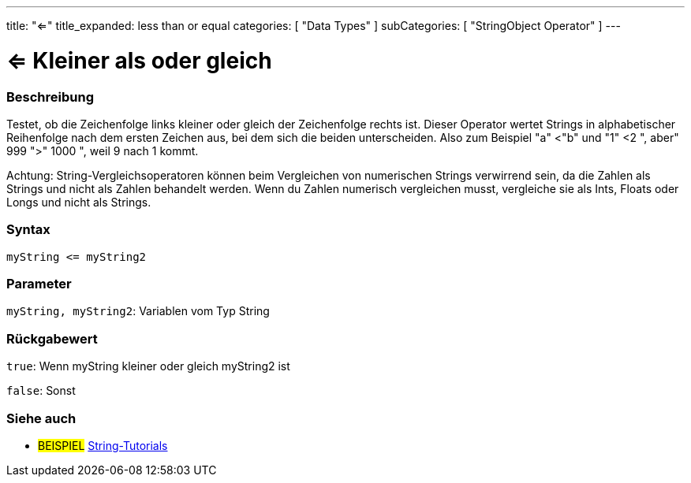 ﻿---
title: "<="
title_expanded: less than or equal
categories: [ "Data Types" ]
subCategories: [ "StringObject Operator" ]
---





= <= Kleiner als oder gleich


// OVERVIEW SECTION STARTS
[#overview]
--

[float]
=== Beschreibung
Testet, ob die Zeichenfolge links kleiner oder gleich der Zeichenfolge rechts ist. Dieser Operator wertet Strings in alphabetischer Reihenfolge nach dem ersten Zeichen aus, bei dem sich die beiden unterscheiden.
Also zum Beispiel "a" <"b" und "1" <2 ", aber" 999 ">" 1000 ", weil 9 nach 1 kommt.

Achtung: String-Vergleichsoperatoren können beim Vergleichen von numerischen Strings verwirrend sein, da die Zahlen als Strings und nicht als Zahlen behandelt werden.
Wenn du Zahlen numerisch vergleichen musst, vergleiche sie als Ints, Floats oder Longs und nicht als Strings.

[%hardbreaks]


[float]
=== Syntax
[source,arduino]
----
myString <= myString2
----

[float]
=== Parameter
`myString, myString2`: Variablen vom Typ String

[float]
=== Rückgabewert
`true`: Wenn myString kleiner oder gleich myString2 ist

`false`: Sonst

--

// OVERVIEW SECTION ENDS



// HOW TO USE SECTION ENDS


// SEE ALSO SECTION
[#see_also]
--

[float]
=== Siehe auch

[role="example"]
* #BEISPIEL# https://www.arduino.cc/en/Tutorial/BuiltInExamples#strings[String-Tutorials^]
--
// SEE ALSO SECTION ENDS
